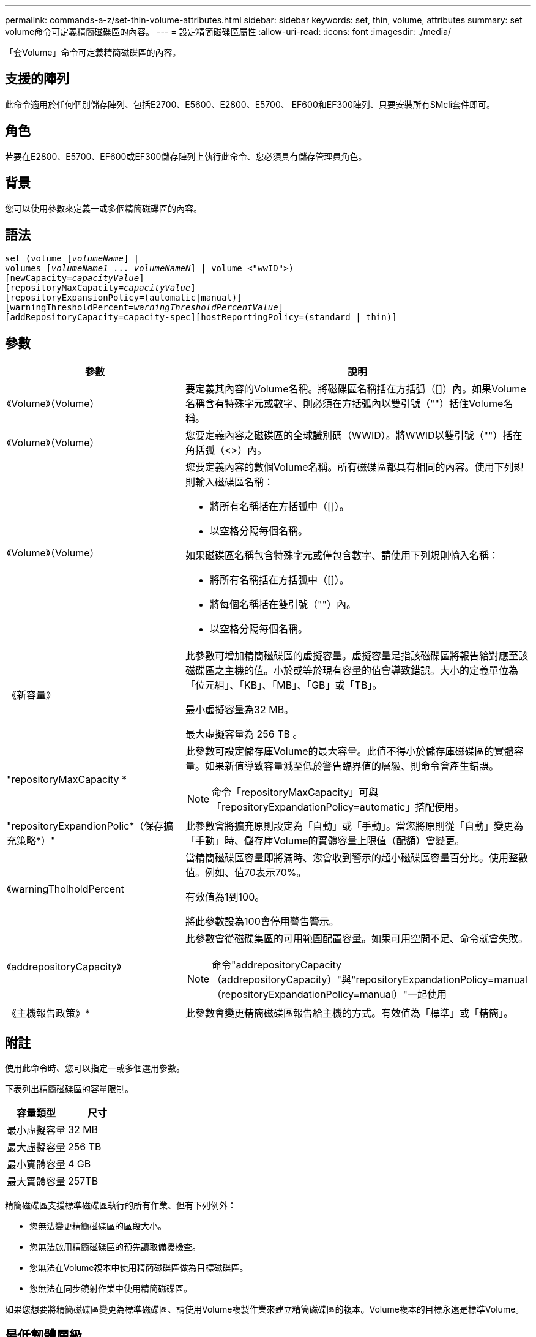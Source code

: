 ---
permalink: commands-a-z/set-thin-volume-attributes.html 
sidebar: sidebar 
keywords: set, thin, volume, attributes 
summary: set volume命令可定義精簡磁碟區的內容。 
---
= 設定精簡磁碟區屬性
:allow-uri-read: 
:icons: font
:imagesdir: ./media/


[role="lead"]
「套Volume」命令可定義精簡磁碟區的內容。



== 支援的陣列

此命令適用於任何個別儲存陣列、包括E2700、E5600、E2800、E5700、 EF600和EF300陣列、只要安裝所有SMcli套件即可。



== 角色

若要在E2800、E5700、EF600或EF300儲存陣列上執行此命令、您必須具有儲存管理員角色。



== 背景

您可以使用參數來定義一或多個精簡磁碟區的內容。



== 語法

[listing, subs="+macros"]
----
set (volume pass:quotes[[_volumeName_]] |
volumes pass:quotes[[_volumeName1_ ... _volumeNameN_]] | volume <"wwID">)
[newCapacity=pass:quotes[_capacityValue_]]
[repositoryMaxCapacity=pass:quotes[_capacityValue_]]
[repositoryExpansionPolicy=(automatic|manual)]
[warningThresholdPercent=pass:quotes[_warningThresholdPercentValue_]]
[addRepositoryCapacity=capacity-spec][hostReportingPolicy=(standard | thin)]
----


== 參數

[cols="2*"]
|===
| 參數 | 說明 


 a| 
《Volume》（Volume）
 a| 
要定義其內容的Volume名稱。將磁碟區名稱括在方括弧（[]）內。如果Volume名稱含有特殊字元或數字、則必須在方括弧內以雙引號（""）括住Volume名稱。



 a| 
《Volume》（Volume）
 a| 
您要定義內容之磁碟區的全球識別碼（WWID）。將WWID以雙引號（""）括在角括弧（<>）內。



 a| 
《Volume》（Volume）
 a| 
您要定義內容的數個Volume名稱。所有磁碟區都具有相同的內容。使用下列規則輸入磁碟區名稱：

* 將所有名稱括在方括弧中（[]）。
* 以空格分隔每個名稱。


如果磁碟區名稱包含特殊字元或僅包含數字、請使用下列規則輸入名稱：

* 將所有名稱括在方括弧中（[]）。
* 將每個名稱括在雙引號（""）內。
* 以空格分隔每個名稱。




 a| 
《新容量》
 a| 
此參數可增加精簡磁碟區的虛擬容量。虛擬容量是指該磁碟區將報告給對應至該磁碟區之主機的值。小於或等於現有容量的值會導致錯誤。大小的定義單位為「位元組」、「KB」、「MB」、「GB」或「TB」。

最小虛擬容量為32 MB。

最大虛擬容量為 256 TB 。



 a| 
"repositoryMaxCapacity *
 a| 
此參數可設定儲存庫Volume的最大容量。此值不得小於儲存庫磁碟區的實體容量。如果新值導致容量減至低於警告臨界值的層級、則命令會產生錯誤。

[NOTE]
====
命令「repositoryMaxCapacity」可與「repositoryExpandationPolicy=automatic」搭配使用。

====


 a| 
"repositoryExpandionPolic*（保存擴充策略*）"
 a| 
此參數會將擴充原則設定為「自動」或「手動」。當您將原則從「自動」變更為「手動」時、儲存庫Volume的實體容量上限值（配額）會變更。



 a| 
《warningTholholdPercent
 a| 
當精簡磁碟區容量即將滿時、您會收到警示的超小磁碟區容量百分比。使用整數值。例如、值70表示70%。

有效值為1到100。

將此參數設為100會停用警告警示。



 a| 
《addrepositoryCapacity》
 a| 
此參數會從磁碟集區的可用範圍配置容量。如果可用空間不足、命令就會失敗。

[NOTE]
====
命令"addrepositoryCapacity（addrepositoryCapacity）"與"repositoryExpandationPolicy=manual（repositoryExpandationPolicy=manual）"一起使用

====


 a| 
《主機報告政策》*
 a| 
此參數會變更精簡磁碟區報告給主機的方式。有效值為「標準」或「精簡」。

|===


== 附註

使用此命令時、您可以指定一或多個選用參數。

下表列出精簡磁碟區的容量限制。

[cols="2*"]
|===
| 容量類型 | 尺寸 


 a| 
最小虛擬容量
 a| 
32 MB



 a| 
最大虛擬容量
 a| 
256 TB



 a| 
最小實體容量
 a| 
4 GB



 a| 
最大實體容量
 a| 
257TB

|===
精簡磁碟區支援標準磁碟區執行的所有作業、但有下列例外：

* 您無法變更精簡磁碟區的區段大小。
* 您無法啟用精簡磁碟區的預先讀取備援檢查。
* 您無法在Volume複本中使用精簡磁碟區做為目標磁碟區。
* 您無法在同步鏡射作業中使用精簡磁碟區。


如果您想要將精簡磁碟區變更為標準磁碟區、請使用Volume複製作業來建立精簡磁碟區的複本。Volume複本的目標永遠是標準Volume。



== 最低韌體層級

7.83
